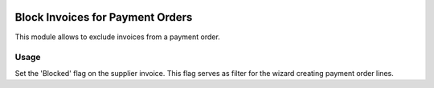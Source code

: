.. image:: https://img.shields.io/badge/license-AGPL--3-blue.png
   :target: https://www.gnu.org/licenses/agpl
   :alt: License: AGPL-3

=================================
Block Invoices for Payment Orders
=================================

This module allows to exclude invoices from a payment order.

Usage
=====

Set the 'Blocked' flag on the supplier invoice.
This flag serves as filter for the wizard creating payment order lines.

